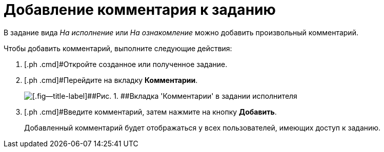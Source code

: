 = Добавление комментария к заданию

В задание вида [.keyword .parmname]_На исполнение_ или [.keyword .parmname]_На ознакомление_ можно добавить произвольный комментарий.

Чтобы добавить комментарий, выполните следующие действия:

. [.ph .cmd]#Откройте созданное или полученное задание.
. [.ph .cmd]#Перейдите на вкладку *Комментарии*.
+
image::Task_Comments.png[[.fig--title-label]##Рис. 1. ##Вкладка 'Комментарии' в задании исполнителя]
. [.ph .cmd]#Введите комментарий, затем нажмите на кнопку *Добавить*.
+
Добавленный комментарий будет отображаться у всех пользователей, имеющих доступ к заданию.

